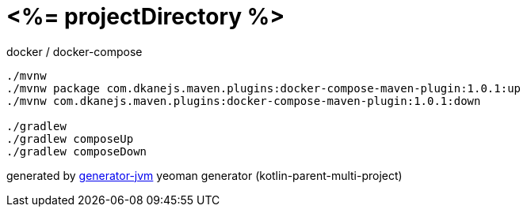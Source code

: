 = <%= projectDirectory %>

//tag::content[]
.docker / docker-compose
[source,bash]
----
./mvnw
./mvnw package com.dkanejs.maven.plugins:docker-compose-maven-plugin:1.0.1:up
./mvnw com.dkanejs.maven.plugins:docker-compose-maven-plugin:1.0.1:down

./gradlew
./gradlew composeUp
./gradlew composeDown
----

generated by link:https://github.com/daggerok/generator-jvm/[generator-jvm] yeoman generator (kotlin-parent-multi-project)
//end::content[]
